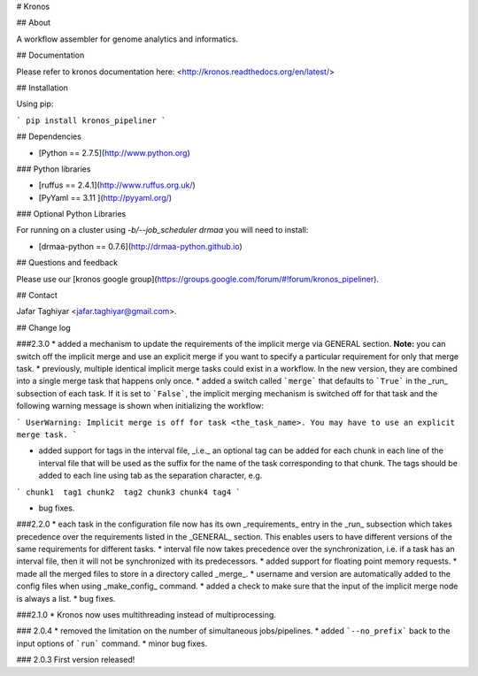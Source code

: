 # Kronos 

## About

A workflow assembler for genome analytics and informatics.

## Documentation

Please refer to kronos documentation here: <http://kronos.readthedocs.org/en/latest/>

## Installation

Using pip:

```
pip install kronos_pipeliner
```

## Dependencies

* [Python == 2.7.5](http://www.python.org)

### Python libraries

* [ruffus == 2.4.1](http://www.ruffus.org.uk/)

* [PyYaml == 3.11 ](http://pyyaml.org/)

### Optional Python Libraries

For running on a cluster using `-b/--job_scheduler drmaa` you will need to install:

* [drmaa-python == 0.7.6](http://drmaa-python.github.io)

## Questions and feedback

Please use our [kronos google group](https://groups.google.com/forum/#!forum/kronos_pipeliner).

## Contact

Jafar Taghiyar <jafar.taghiyar@gmail.com>.

## Change log

###2.3.0
* added a mechanism to update the requirements of the implicit merge via GENERAL section. **Note:** you can switch off the implicit merge and use an explicit merge if you want to specify a particular requirement for only that merge task.
* previously, multiple identical implicit merge tasks could exist in a workflow. In the new version, they are combined into a single merge task that happens only once. 
* added a switch called ```merge``` that defaults to ```True``` in the _run_ subsection of each task. If it is set to ```False```, the implicit merging mechanism is switched off for that task and the following warning message is shown when initializing the workflow:

```
UserWarning: Implicit merge is off for task <the_task_name>. You may have to use an explicit merge task.
```

* added support for tags in the interval file, _i.e._ an optional tag can be added for each chunk in each line of the interval file that will be used as the suffix for the name of the task corresponding to that chunk. The tags should be added to each line using tab as the separation character, e.g.

```
chunk1	tag1
chunk2	tag2
chunk3
chunk4 tag4
```

* bug fixes.

###2.2.0
* each task in the configuration file now has its own _requirements_ entry in the _run_ subsection which takes precedence over the requirements listed in the _GENERAL_ section. This enables users to have different versions of the same requirements for different tasks.
* interval file now takes precedence over the synchronization, i.e. if a task has an interval file, then it will not be synchronized with its predecessors. 
* added support for floating point memory requests.
* made all the merged files to store in a directory called _merge_.
* username and version are automatically added to the config files when using _make_config_ command.
* added a check to make sure that the input of the implicit merge node is always a list.
* bug fixes.

###2.1.0
* Kronos now uses multithreading instead of multiprocessing.

### 2.0.4
* removed the limitation on the number of simultaneous jobs/pipelines.
* added ```--no_prefix``` back to the input options of ```run``` command. 
* minor bug fixes.

### 2.0.3
First version released!



